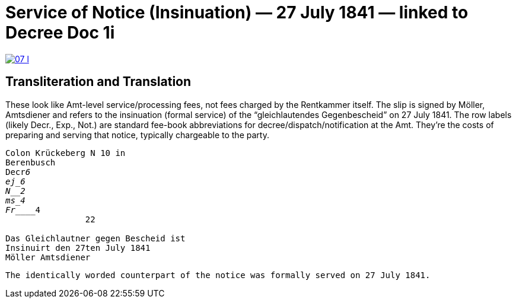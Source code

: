 = Service of Notice (Insinuation) — 27 July 1841 — linked to Decree Doc 1i


image::07-l.png[link=self]

== Transliteration and Translation

These look like Amt-level service/processing fees, not fees charged by the Rentkammer itself. The slip is signed by
Möller, Amtsdiener and refers to the insinuation (formal service) of the “gleichlautendes Gegenbescheid” on 27 July
1841. The row labels (likely Decr., Exp., Not.) are standard fee-book abbreviations for
decree/dispatch/notification at the Amt. They’re the costs of preparing and serving that notice, typically
chargeable to the party.

[verse]
____
Colon Krückeberg N 10 in
Berenbusch
Decr_____________6                                                           
ej_______________6
N________________2
ms_______________4
Fr_______________4
                22

Das Gleichlautner gegen Bescheid ist
Insinuirt den 27ten July 1841
Möller Amtsdiener
____




[verse]
____
The identically worded counterpart of the notice was formally served on 27 July 1841.
____
